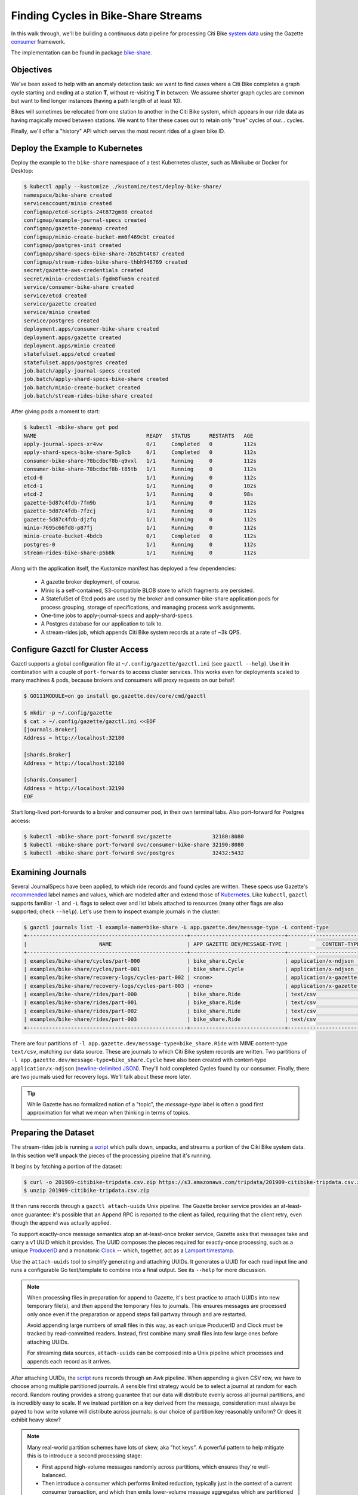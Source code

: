 Finding Cycles in Bike-Share Streams
====================================

In this walk through, we'll be building a continuous data pipeline for processing
Citi Bike `system data`_ using the Gazette consumer_ framework.

The implementation can be found in package bike-share_.

.. _system data: https://www.citibikenyc.com/system-data
.. _consumer:    https://godoc.org/go.gazette.dev/core/consumer
.. _bike-share:  https://godoc.org/go.gazette.dev/core/examples/bike-share

Objectives
----------

We've been asked to help with an anomaly detection task: we want to find cases
where a Citi Bike completes a graph cycle starting and ending at a station **T**,
without re-visiting **T** in between. We assume shorter graph cycles are common
but want to find longer instances (having a path length of at least 10).

Bikes will sometimes be relocated from one station to another in the Citi Bike
system, which appears in our ride data as having magically moved between stations.
We want to filter these cases out to retain only "true" cycles of our... cycles.

Finally, we'll offer a "history" API which serves the most recent rides of
a given bike ID.

Deploy the Example to Kubernetes
--------------------------------

Deploy the example to the ``bike-share`` namespace of a test Kubernetes cluster,
such as Minikube or Docker for Desktop:

.. code-block:: console

   $ kubectl apply --kustomize ./kustomize/test/deploy-bike-share/
   namespace/bike-share created
   serviceaccount/minio created
   configmap/etcd-scripts-24t872gm88 created
   configmap/example-journal-specs created
   configmap/gazette-zonemap created
   configmap/minio-create-bucket-mm6f469cbt created
   configmap/postgres-init created
   configmap/shard-specs-bike-share-7b52ht4t87 created
   configmap/stream-rides-bike-share-thbh946769 created
   secret/gazette-aws-credentials created
   secret/minio-credentials-fgdm8fkm5m created
   service/consumer-bike-share created
   service/etcd created
   service/gazette created
   service/minio created
   service/postgres created
   deployment.apps/consumer-bike-share created
   deployment.apps/gazette created
   deployment.apps/minio created
   statefulset.apps/etcd created
   statefulset.apps/postgres created
   job.batch/apply-journal-specs created
   job.batch/apply-shard-specs-bike-share created
   job.batch/minio-create-bucket created
   job.batch/stream-rides-bike-share created

After giving pods a moment to start:

.. code-block:: console
   
   $ kubectl -nbike-share get pod
   NAME                                   READY   STATUS      RESTARTS   AGE
   apply-journal-specs-xr4vw              0/1     Completed   0          112s
   apply-shard-specs-bike-share-5g8cb     0/1     Completed   0          112s
   consumer-bike-share-78bcdbcf8b-q9vxl   1/1     Running     0          112s
   consumer-bike-share-78bcdbcf8b-t85tb   1/1     Running     0          112s
   etcd-0                                 1/1     Running     0          112s
   etcd-1                                 1/1     Running     0          102s
   etcd-2                                 1/1     Running     0          98s
   gazette-5d87c4fdb-7fm9b                1/1     Running     0          112s
   gazette-5d87c4fdb-7fzcj                1/1     Running     0          112s
   gazette-5d87c4fdb-djzfq                1/1     Running     0          112s
   minio-7695c66fd8-p87fj                 1/1     Running     0          112s
   minio-create-bucket-4bdcb              0/1     Completed   0          112s
   postgres-0                             1/1     Running     0          112s
   stream-rides-bike-share-p5b8k          1/1     Running     0          112s

Along with the application itself, the Kustomize manifest has deployed a few
dependencies:

 - A gazette broker deployment, of course.
 - Minio is a self-contained, S3-compatible BLOB store to which fragments are persisted.
 - A StatefulSet of Etcd pods are used by the broker and consumer-bike-share
   application pods for process grouping, storage of specifications, and managing
   process work assignments.
 - One-time jobs to apply-journal-specs and apply-shard-specs.
 - A Postgres database for our application to talk to.
 - A stream-rides job, which appends Citi Bike system records at a rate of ~3k QPS.

Configure Gazctl for Cluster Access
-----------------------------------

Gazctl supports a global configuration file at ``~/.config/gazette/gazctl.ini`` (see ``gazctl --help``).
Use it in combination with a couple of ``port-forwards`` to access cluster services.
This works even for deployments scaled to many machines & pods, because brokers
and consumers will proxy requests on our behalf.

.. code-block:: console

   $ GO111MODULE=on go install go.gazette.dev/core/cmd/gazctl

   $ mkdir -p ~/.config/gazette
   $ cat > ~/.config/gazette/gazctl.ini <<EOF
   [journals.Broker]
   Address = http://localhost:32180

   [shards.Broker]
   Address = http://localhost:32180

   [shards.Consumer]
   Address = http://localhost:32190
   EOF


Start long-lived port-forwards to a broker and consumer pod, in their own terminal tabs.
Also port-forward for Postgres access:

.. code-block:: console

   $ kubectl -nbike-share port-forward svc/gazette             32180:8080
   $ kubectl -nbike-share port-forward svc/consumer-bike-share 32190:8080
   $ kubectl -nbike-share port-forward svc/postgres            32432:5432

Examining Journals
-------------------

Several JournalSpecs have been applied, to which ride records and found cycles
are written. These specs use Gazette's recommended_ label names and values, which are
modeled after and extend those of Kubernetes_.
Like ``kubectl``, ``gazctl`` supports familiar ``-l`` and ``-L`` flags to
select over and list labels attached to resources (many other flags are also
supported; check ``--help``). Let's use them to inspect example journals in the cluster:

.. _recommended: https://godoc.org/go.gazette.dev/core/labels
.. _Kubernetes:  https://kubernetes.io/docs/concepts/overview/working-with-objects/common-labels/#labels

.. code-block:: console

   $ gazctl journals list -l example-name=bike-share -L app.gazette.dev/message-type -L content-type
   +---------------------------------------------------+------------------------------+-----------------------------------+
   |                       NAME                        | APP GAZETTE DEV/MESSAGE-TYPE |           CONTENT-TYPE            |
   +---------------------------------------------------+------------------------------+-----------------------------------+
   | examples/bike-share/cycles/part-000               | bike_share.Cycle             | application/x-ndjson              |
   | examples/bike-share/cycles/part-001               | bike_share.Cycle             | application/x-ndjson              |
   | examples/bike-share/recovery-logs/cycles-part-002 | <none>                       | application/x-gazette-recoverylog |
   | examples/bike-share/recovery-logs/cycles-part-003 | <none>                       | application/x-gazette-recoverylog |
   | examples/bike-share/rides/part-000                | bike_share.Ride              | text/csv                          |
   | examples/bike-share/rides/part-001                | bike_share.Ride              | text/csv                          |
   | examples/bike-share/rides/part-002                | bike_share.Ride              | text/csv                          |
   | examples/bike-share/rides/part-003                | bike_share.Ride              | text/csv                          |
   +---------------------------------------------------+------------------------------+-----------------------------------+

There are four partitions of ``-l app.gazette.dev/message-type=bike_share.Ride``
with MIME content-type ``text/csv``, matching our data source. These are journals
to which Citi Bike system records are written. Two partitions of
``-l app.gazette.dev/message-type=bike_share.Cycle`` have also been created with
content-type ``application/x-ndjson`` (`newline-delimited JSON`_).
They'll hold completed Cycles found by our consumer. Finally, there are two
journals used for recovery logs. We'll talk about these more later.

.. _`newline-delimited JSON`: https://github.com/ndjson/ndjson-spec

.. tip::

   While Gazette has no formalized notion of a "topic", the *message-type* label
   is often a good first approximation for what we mean when thinking in terms
   of topics.

Preparing the Dataset
---------------------

The stream-rides job is running a script_ which pulls down, unpacks, and streams a portion
of the Ciki Bike system data. In this section we'll unpack the pieces of the processing pipeline
that it's running.

It begins by fetching a portion of the dataset:

.. code-block:: console

   $ curl -o 201909-citibike-tripdata.csv.zip https://s3.amazonaws.com/tripdata/201909-citibike-tripdata.csv.zip
   $ unzip 201909-citibike-tripdata.csv.zip

It then runs records through a ``gazctl attach-uuids`` Unix pipeline.
The Gazette broker service provides an at-least-once guarantee: it's possible
that an Append RPC is reported to the client as failed, requiring that the client
retry, even though the append was actually applied.

To support exactly-once message semantics atop an at-least-once broker service,
Gazette asks that messages take and carry a v1 UUID which it provides. The UUID composes
the pieces required for exactly-once processing, such as a unique ProducerID_
and a monotonic Clock_ -- which, together, act as a `Lamport timestamp`_.

.. _ProducerID:        https://godoc.org/go.gazette.dev/core/message#ProducerID
.. _Clock:             https://godoc.org/go.gazette.dev/core/message#Clock
.. _Lamport timestamp: https://en.wikipedia.org/wiki/Lamport_timestamps

Use the ``attach-uuids`` tool to simplify generating and attaching UUIDs.
It generates a UUID for each read input line and runs a configurable Go
text/template to combine into a final output. See its ``--help`` for more discussion.

.. note::

   When processing files in preparation for append to Gazette, it's best practice
   to attach UUIDs into new temporary file(s), and *then* append the temporary
   files to journals. This ensures messages are processed only once even if the
   preparation or append steps fail partway through and are restarted.

   Avoid appending large numbers of small files in this way, as each unique ProducerID
   and Clock must be tracked by read-committed readers. Instead, first combine many
   small files into few large ones before attaching UUIDs.

   For streaming data sources, ``attach-uuids`` can be composed into a Unix pipeline
   which processes and appends each record as it arrives.

After attaching UUIDs, the script_ runs records through an Awk pipeline.
When appending a given CSV row, we have to choose among multiple partitioned journals.
A sensible first strategy would be to select a journal at random for each record. Random
routing provides a strong guarantee that our data will distribute evenly across all
journal partitions, and is incredibly easy to scale. If we instead partition on a key
derived from the message, consideration must always be payed to how write volume
will distribute across journals: is our choice of partition key reasonably uniform?
Or does it exhibit heavy skew?

.. note::

   Many real-world partition schemes have lots of skew, aka "hot keys". A powerful
   pattern to help mitigate this is to introduce a second processing stage:

   - First append high-volume messages randomly across partitions, which ensures they're well-balanced.
   - Then introduce a consumer which performs limited reduction, typically just in the
     context of a current consumer transaction, and which then emits lower-volume message
     aggregates which are partitioned on the desired key.

For this use case we partition on "Bike ID", so that all rides of a given bike are
routed to the same journal partition. ``gazctl journals append`` implements several mapping
functions controlled via ``--mapping``, such as *random* and *modulo*. The latter
requires that the partition key appear alone on a line preceding its value. The
script_ uses an Awk pipeline to do so:

.. code-block:: console

   # Use awk to pluck the bike ID onto its own line, followed by the full record.
   $ awk -F "," '{print $13}{print}' 201909-citibike-tripdata.csv.with_uuids | head

We can put these steps together and start a streaming load of bike-share data
points into our journals. The script_ uses the ``pv`` tool to rate-limit
appends, turning the dataset into a streaming source:

.. code-block:: console

   $ awk -F "," '{print $13}{print}' 201909-citibike-tripdata.csv.with_uuids \
       | pv --line-mode --quiet --rate-limit 10 \
       | gazctl journals append -l app.gazette.dev/message-type=bikeshare.Ride --framing=lines --mapping=modulo --log.level=debug

.. _script: https://github.com/gazette/core/blob/master/kustomize/bases/example-bike-share/stream_rides.sh

Initializing a Store
--------------------

Next we need a place to keep some state. PostgreSQL is running in the cluster
with some initialized tables_, which we can inspect over our forwarded port:

.. _tables: https://github.com/gazette/core/blob/master/kustomize/test/bases/environment/postgres_tables.sql

.. code-block:: console

   $ psql postgres://test:test@localhost:32432 -c '\d'
                 List of relations
    Schema |        Name         | Type  | Owner
   --------+---------------------+-------+-------
    public | gazette_checkpoints | table | test
    public | rides               | table | test
   (2 rows)

The ``rides`` relation models rides from our dataset, while the
``gazette_checkpoints`` table will be used to persist checkpoints.

Examining Shards
-----------------

Shards are the unit-of-work for a Gazette consumer deployment. A shard can be thought
of as the composition of an Application_, one or more source journals to be read,
and a stateful store.

ShardSpecs_ for this example include labels that dynamically configure the
backing store for each shard: either a "remote" PostgreSQL database,
or an embedded SQLite database. As with ``gazctl journals``, the ``gazctl shards``
command can be used to inspect, select over, apply, and edit ShardSpecs.

.. _Application: https://godoc.org/go.gazette.dev/core/consumer#Application
.. _ShardSpecs: https://github.com/gazette/core/blob/master/kustomize/bases/example-bike-share/shard_specs.yaml

.. code-block:: console

   $ gazctl shards list -p -L store
   +-----------------+---------+----------------------------------------------+----------+
   |       ID        | STATUS  |                   PRIMARY                    |  STORE   |
   +-----------------+---------+----------------------------------------------+----------+
   | cycles-part-000 | PRIMARY | consumer-bike-share-78bcdbcf8b-q9vxl:PRIMARY | postgres |
   | cycles-part-001 | PRIMARY | consumer-bike-share-78bcdbcf8b-t85tb:PRIMARY | postgres |
   | cycles-part-002 | PRIMARY | consumer-bike-share-78bcdbcf8b-t85tb:PRIMARY | sqlite   |
   | cycles-part-003 | PRIMARY | consumer-bike-share-78bcdbcf8b-q9vxl:PRIMARY | sqlite   |
   +-----------------+---------+----------------------------------------------+----------+

   # List ShardSpecs using a PostgreSQL store, in YAML format.
   $ gazctl shards list -p -l store=postgres -o yaml
   common:
     max_txn_duration: 1s
     labels:
     - name: store
       value: postgres
   shards:
   - id: cycles-part-000
     sources:
     - journal: examples/bike-share/rides/part-000
     revision: 77
   - id: cycles-part-001
     sources:
     - journal: examples/bike-share/rides/part-001
     revision: 77

   # Inspect the processing "lag" of each shard (ie, an upper-bound estimate
   # of the number of bytes behind the current journal head).
   $ gazctl shards list --lag
   +-----------------+---------+------------------------------------------+
   |       ID        | STATUS  |                   LAG                    |
   +-----------------+---------+------------------------------------------+
   | cycles-part-000 | PRIMARY | examples/bike-share/rides/part-000:0     |
   | cycles-part-001 | PRIMARY | examples/bike-share/rides/part-001:10930 |
   | cycles-part-002 | PRIMARY | examples/bike-share/rides/part-002:7496  |
   | cycles-part-003 | PRIMARY | examples/bike-share/rides/part-003:7774  |
   +-----------------+---------+------------------------------------------+

.. note::

   Having multiple store types in use with a single consumer is pretty a-typical,
   and it's downright silly in this case. The bike-share example does so only
   to demonstrate the possibility, and to cover more ground.

Poking at PostgreSQL
--------------------

Run a query a few times to see that ride data-points are being loaded into the database:

.. code-block:: console

   $ psql postgres://test:test@localhost:32432 -x -c 'SELECT uuid,bike_id, start_time, start_station_name FROM rides ORDER BY start_time DESC LIMIT 3;'
   -[ RECORD 1 ]------+-------------------------------------
   uuid               | 032aa58b-f9b7-11e9-b400-0d04970419de
   bike_id            | 29568
   start_time         | 2019-09-30 17:53:32.845
   start_station_name | E 2 St & Avenue A
   -[ RECORD 2 ]------+-------------------------------------
   uuid               | 9a619832-f9b6-11e9-ac00-0d04970419de
   bike_id            | 32057
   start_time         | 2019-09-27 13:55:42.457
   start_station_name | Lafayette St & E 8 St
   -[ RECORD 3 ]------+-------------------------------------
   uuid               | bdd88fb7-f9b6-11e9-8800-0d04970419de
   bike_id            | 15307
   start_time         | 2019-09-28 14:09:05.298
   start_station_name | Grand Army Plaza & Plaza St West

We also see that a checkpoint row is being regularly updated for shards
``cycles-part-000`` and ``cycles-part-001`` (but not the other two shards).

.. code-block:: console

   $ psql postgres://test:test@localhost:32432 -x -c 'SELECT * FROM gazette_checkpoints;'
   -[ RECORD 1 ]------------------------------------------------------------------------------------------------------------------------------------------------------------
   shard_fqn  | /gazette/consumers/bike-share-bike-share/items/cycles-part-001
   fence      | 2
   checkpoint | \x0a4b0a226578616d706c65732f62696b652d73686172652f72696465732f706172742d303031122508c4e09642121e0a060d04970419de121409b5cf95c4709b9f1e10ffffffffffffffffff01
   -[ RECORD 2 ]------------------------------------------------------------------------------------------------------------------------------------------------------------
   shard_fqn  | /gazette/consumers/bike-share-bike-share/items/cycles-part-000
   fence      | 1
   checkpoint | \x0a4b0a226578616d706c65732f62696b652d73686172652f72696465732f706172742d303030122508a6ced542121e0a060d04970419de121409b1cf95c4709b9f1e10ffffffffffffffffff01

.. note::

   The ``fence`` column is used to implement a transactional write fence,
   as required by the consumer Store_ interface. ``fence`` is increased with
   each re-assignment of the shard to a new process.

.. _Store: https://godoc.org/go.gazette.dev/core/consumer#Store

Tailing Found Cycles
--------------------

The bike-share application processes records
`using a few SQL queries`__:

- It loads the unmodified record into the ``rides`` table.
- It windows ``rides`` rows of the record's bike ID to the N most-recent rides.
- It uses a recursive common table expression to search for a graph cycle
  of length >= 10 which was just completed by the bike. If found, it's
  written out as a Cycle message.

We can follow along with cycles as they're found by tailing their partitions,
and running through jq_ to pretty-print. It turns out they're not all that anomalous!

__ https://github.com/gazette/core/blob/master/examples/bike-share/sql_statements.go
.. _jq: https://stedolan.github.io/jq/

.. code-block:: console

   $ gazctl journals read -l app.gazette.dev/message-type=bike_share.Cycle --block | jq '.'
   {
     "UUID": "0d2b9119-f9b7-11e9-8c01-6fb7f64cdd31",
     "BikeID": 18871,
     "Steps": [
       {
         "Time": "2019-09-25T12:57:15.265Z",
         "Station": "Park Pl & Vanderbilt Ave"
       },
       {
         "Time": "2019-09-25T13:05:15.297Z",
         "Station": "Berkeley Pl & 7 Ave"
       },
       {
         "Time": "2019-09-25T13:34:49.286Z",
         "Station": "Schermerhorn St & Bond St"
       },
       {
         "Time": "2019-09-28T15:45:50.255Z",
         "Station": "Wyckoff St & Bond St"
       },
       ... etc ...
     ]
   }

.. note::

   In the output, you'll also see messages like
   ``{"UUID":"0d2b9119-f9b7-11e9-9002-6fb7f64cdd31","BikeID":0,"Steps":null}``,
   which were automatically generated and written by the framework in order to
   provide exactly-once semantics. These messages were initialized by a call to
   NewAcknowledgement_, and bear UUIDs which *acknowledge* a set of pending
   transaction messages that should now be considered as committed.

.. _NewAcknowledgement: https://godoc.org/go.gazette.dev/core/message#Message

Embedded SQLite and Recovery Logs
---------------------------------

Using a remote database as a shard's store can sometimes not be ideal: our bike-share
application is issuing an expensive query to the database and waiting for its response
with every message processed. That introduces two fundamental problems:

 * The query puts significant CPU pressure on the database. We can scale up a
   consumer by adding processes (up to the number of ShardSpecs), but there's
   only one database, and eventually it can become a bottleneck.

 * The database is accessed over a network, which means our consumer can never
   process a message any faster than the network round-trip time to the DB. At
   scale, even sub-millisecond RTTs can be a substantial throughput bottleneck.

The usage pattern and database driver implementation matter quite a bit: if the
application is only loading into the database, and those loads are asynchronous,
then the network RTT can often be amortized away. Or the application may be
able to cache and aggregate in-memory, turning many source events into a handful
of queries & table updates. And of course, at smaller scales using a RDBMS is
often an easy and convenient choice.

For uses cases which can benefit, Gazette offers local store implementations.
Shards ``cycles-part-002`` and ``cycles-part-003`` each use an embedded SQLite
instance instead of the remote PostgreSQL database. The framework automatically
records file states of these DBs to the recovery log journals we examined
earlier. When shard assignments change, newly assigned processes will tail and
recover the on-disk DB states from this log.

Other than the choice of store, the message processing flow and particular SQL
statements used by these shards are identical.

.. note::

   The ``gazctl shards prune -l my-selector`` command prunes recovery log fragments
   which are no longer referenced by recovery hints of the selected shards.

Querying Bike History
---------------------

The consumers framework makes it easy to offer APIs over gRPC, HTTP, and other
protocols. APIs are often a great way of "activating" data that's continuously
indexed and distributed across the embedded stores of a scaled consumer
application deployment. They're typically blazing fast since the API processing
logic is already co-resident with the data being served.

The bike-share example offers a simple HTTP API for fetching the most recent
rides of a given Bike ID.

.. code-block:: console

   $ curl "http://localhost:32190/api/bikes?id=38536"
   {"UUID":"afd344a9-f9e9-11e9-8000-573b3770b247","StartTime":"2019-09-07T00:04:31.064Z","EndTime":"2019-09-07T00:12:31.21Z","StartStation":"W 87 St \u0026 Amsterdam Ave","EndStation":"E 84 St \u0026 3 Ave"}
   {"UUID":"b0d6a8e2-f9e9-11e9-b000-573b3770b247","StartTime":"2019-09-07T07:14:37.698Z","EndTime":"2019-09-07T07:20:45.978Z","StartStation":"E 84 St \u0026 3 Ave","EndStation":"E 72 St \u0026 York Ave"}
   {"UUID":"b1caccfd-f9e9-11e9-b800-573b3770b247","StartTime":"2019-09-07T08:43:39.806Z","EndTime":"2019-09-07T08:51:35.018Z","StartStation":"E 72 St \u0026 York Ave","EndStation":"E 67 St \u0026 Park Ave"}
   {"UUID":"b5e7a842-f9e9-11e9-ac00-573b3770b247","StartTime":"2019-09-07T11:14:52.864Z","EndTime":"2019-09-07T12:02:37.312Z","StartStation":"E 67 St \u0026 Park Ave","EndStation":"Liberty St \u0026 Broadway"}
   ... etc ...

Consumers run as distributed applications, and in many cases a particular API
request may be served only from a specific ShardSpec (as is the case here,
since shards are partitioned on bike ID). For these cases it's best practice
to offer appropriate server-side proxying of API requests, by mapping requests
to corresponding journal partitions, and resolving_ to the local or remote shard
primary. See bike-share's `api.go`_ for a complete example of how this may be done.

.. _resolving: https://godoc.org/go.gazette.dev/core/consumer#Resolver
.. _api.go:    https://github.com/gazette/core/blob/master/examples/bike-share/api.go
